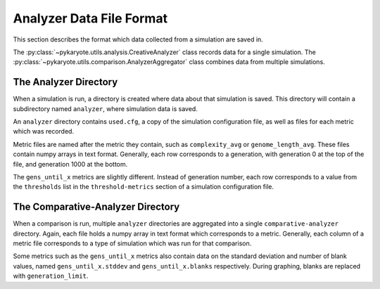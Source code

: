 Analyzer Data File Format
=================================
This section describes the format which data collected from a simulation are saved in.

The :py:class:`~pykaryote.utils.analysis.CreativeAnalyzer` class records data for a single simulation. The :py:class:`~pykaryote.utils.comparison.AnalyzerAggregator` class combines data from multiple simulations.

The Analyzer Directory
----------------------
When a simulation is run, a directory is created where data about that simulation is saved. This directory will contain a subdirectory named ``analyzer``, where simulation data is saved.

An ``analyzer`` directory contains ``used.cfg``, a copy of the simulation configuration file, as well as files for each metric which was recorded.

Metric files are named after the metric they contain, such as ``complexity_avg`` or ``genome_length_avg``. These files contain numpy arrays in text format. Generally, each row corresponds to a generation, with generation 0 at the top of the file, and generation 1000 at the bottom.

The ``gens_until_x`` metrics are slightly different. Instead of generation number, each row corresponds to a value from the ``thresholds`` list in the ``threshold-metrics`` section of a simulation configuration file.

The Comparative-Analyzer Directory
-------------------------------------
When a comparison is run, multiple ``analyzer`` directories are aggregated into a single ``comparative-analyzer`` directory. Again, each file holds a numpy array in text format which corresponds to a metric. Generally, each column of a metric file corresponds to a type of simulation which was run for that comparison.

Some metrics such as the ``gens_until_x`` metrics also contain data on the standard deviation and number of blank values, named ``gens_until_x.stddev`` and ``gens_until_x.blanks`` respectively. During graphing, blanks are replaced with ``generation_limit``.